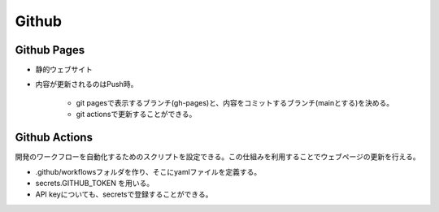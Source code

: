 Github
========

Github Pages
~~~~~~~~~~~~~

- 静的ウェブサイト
- 内容が更新されるのはPush時。

    * git pagesで表示するブランチ(gh-pages)と、内容をコミットするブランチ(mainとする)を決める。
    * git actionsで更新することができる。



Github Actions
~~~~~~~~~~~~~~~~

開発のワークフローを自動化するためのスクリプトを設定できる。この仕組みを利用することでウェブページの更新を行える。

- .github/workflowsフォルダを作り、そこにyamlファイルを定義する。
- secrets.GITHUB_TOKEN を用いる。
- API keyについても、secretsで登録することができる。

.. code-block:: bash
       :linenos:
       :caption: 1時間ごと(0分)にpythonスクリプトを実行し、gh-pagesブランチにコミットする。

        name: Deploy to Gh-pages (Scheduled)

        on:
        push:
        schedule:
            - cron:  '0 * * * *'

        jobs:
        build:

            runs-on: ubuntu-latest

            steps:
            - uses: actions/checkout@v2
            - name: Set up Python 3.9
            uses: actions/setup-python@v4
            with:
                python-version: 3.9
                cache: 'pip' #dependency caching
            - name: Install dependencies
            run: |
                python -m pip install --upgrade pip
                pip install -r requirements-api.txt
            - name: Run script
            run: |
                python ./files/src/dashboard/forecast.py #メインスクリプトを実行

            - name: Run marketgenerate script
            run: |
                python ./files/src/dashboard/generatehtml.py #メインスクリプトを実行
            env:
                FMP_API: ${{ secrets.FMP_API }}

            - name: deploy
            uses: peaceiris/actions-gh-pages@v3
            with:
                github_token: ${{ secrets.GITHUB_TOKEN }}
                publish_dir: .
                publish_branch: gh-pages







